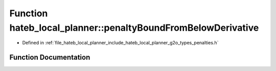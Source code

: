.. _exhale_function_namespacehateb__local__planner_1a0bba69036c01261cfb3a0a0a4901ff5c:

Function hateb_local_planner::penaltyBoundFromBelowDerivative
=============================================================

- Defined in :ref:`file_hateb_local_planner_include_hateb_local_planner_g2o_types_penalties.h`


Function Documentation
----------------------


.. doxygenfunction:: hateb_local_planner::penaltyBoundFromBelowDerivative(const double&, const double&, const double&)
   :project: CoHAN2.0